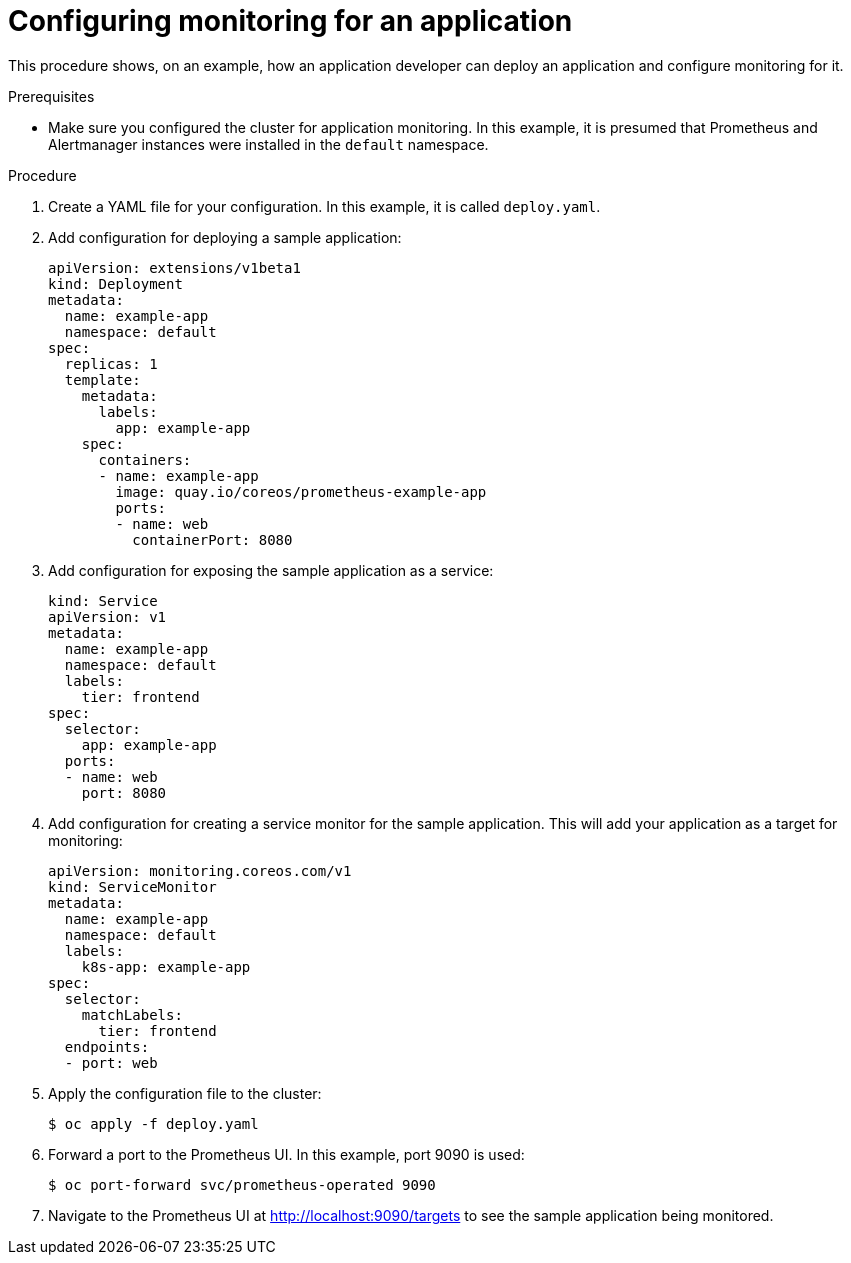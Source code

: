 // Module included in the following assemblies:
//
// monitoring/monitoring.adoc

[id="configuring-monitoring-for-an-application-{context}"]
= Configuring monitoring for an application

This procedure shows, on an example, how an application developer can deploy an application and configure monitoring for it.

.Prerequisites

* Make sure you configured the cluster for application monitoring. In this example, it is presumed that Prometheus and Alertmanager instances were installed in the `default` namespace.

.Procedure

. Create a YAML file for your configuration. In this example, it is called `deploy.yaml`.

. Add configuration for deploying a sample application:
+
[source,yaml,subs=quotes]
----
apiVersion: extensions/v1beta1
kind: Deployment
metadata:
  name: example-app
  namespace: default
spec:
  replicas: 1
  template:
    metadata:
      labels:
        app: example-app
    spec:
      containers:
      - name: example-app
        image: quay.io/coreos/prometheus-example-app
        ports:
        - name: web
          containerPort: 8080
----

. Add configuration for exposing the sample application as a service:
+
[source,yaml,subs=quotes]
----
kind: Service
apiVersion: v1
metadata:
  name: example-app
  namespace: default
  labels:
    tier: frontend
spec:
  selector:
    app: example-app
  ports:
  - name: web
    port: 8080
----

. Add configuration for creating a service monitor for the sample application. This will add your application as a target for monitoring:
+
[source,yaml,subs=quotes]
----
apiVersion: monitoring.coreos.com/v1
kind: ServiceMonitor
metadata:
  name: example-app
  namespace: default
  labels:
    k8s-app: example-app
spec:
  selector:
    matchLabels:
      tier: frontend
  endpoints:
  - port: web
----

. Apply the configuration file to the cluster:
+
  $ oc apply -f deploy.yaml

. Forward a port to the Prometheus UI. In this example, port 9090 is used:

  $ oc port-forward svc/prometheus-operated 9090

. Navigate to the Prometheus UI at http://localhost:9090/targets to see the sample application being monitored.

